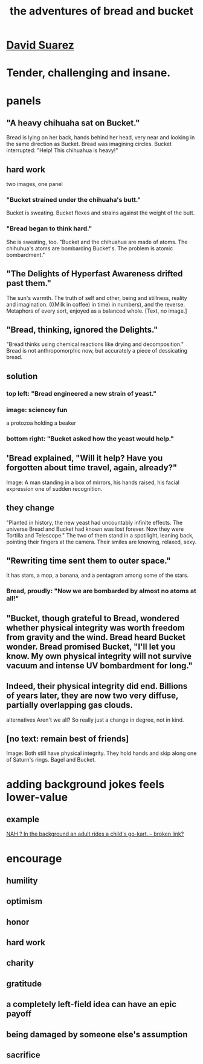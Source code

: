 :PROPERTIES:
:ID:       dec78208-aed2-4c2d-b23a-d7af870b91a7
:END:
#+title: the adventures of bread and bucket
* [[https://github.com/JeffreyBenjaminBrown/org_personal-most_with-github-navigable_links/blob/master/david_suarez.org][David Suarez]]
* Tender, challenging and insane.
* panels
** "A heavy chihuaha sat on Bucket."
   Bread is lying on her back, hands behind her head, very near and looking in the same direction as Bucket.
   Bread was imagining circles. Bucket interrupted: "Help! This chihuahua is heavy!"
** hard work
   two images, one panel
*** "Bucket strained under the chihuaha's butt."
    Bucket is sweating.
    Bucket flexes and strains against the weight of the butt.
*** "Bread began to think hard."
    She is sweating, too.
    "Bucket and the chihuahua are made of atoms. The chihuhua's atoms are bombarding Bucket's. The problem is atomic bombardment."
** "The Delights of Hyperfast Awareness drifted past them."
   The sun's warmth. The truth of self and other, being and stillness, reality and imagination. (((Milk in coffee) in time) in numbers), and the reverse. Metaphors of every sort, enjoyed as a balanced whole.
   [Text, no image.]
** "Bread, thinking, ignored the Delights."
   "Bread thinks using chemical reactions like drying and decomposition."
   Bread is not anthropomorphic now, but accurately a piece of dessicating bread.
** solution
*** top left: "Bread engineered a new strain of yeast."
*** image: sciencey fun
    a protozoa holding a beaker
*** bottom right: "Bucket asked how the yeast would help."
** 'Bread explained, "Will it help? Have you forgotten about time travel, again, already?"
   Image: A man standing in a box of mirrors, his hands raised, his facial expression one of sudden recognition.
** they change
   "Planted in history, the new yeast had uncountably infinite effects. The universe Bread and Bucket had known was lost forever. Now they were Tortilla and Telescope."
   The two of them stand in a spotilight, leaning back, pointing their fingers at the camera. Their smiles are knowing, relaxed, sexy.
** "Rewriting time sent them to outer space."
   It has stars, a mop, a banana, and a pentagram among some of the stars.
*** Bread, proudly: "Now we are bombarded by almost no atoms at all!"
** "Bucket, though grateful to Bread, wondered whether physical integrity was worth freedom from gravity and the wind. Bread heard Bucket wonder. Bread promised Bucket, "I'll let you know. My own physical integrity will not survive vacuum and intense UV bombardment for long."
** Indeed, their physical integrity did end. Billions of years later, they are now two very diffuse, partially overlapping gas clouds.
   alternatives
   Aren't we all?
   So really just a change in degree, not in kind.
** [no text: remain best of friends]
   Image: Both still have physical integrity. They hold hands and skip along one of Saturn's rings. Bagel and Bucket.
* adding background jokes feels lower-value
** example
   [[:id:22bed39b-f45b-4f51-991b-d1480bc6e466][NAH ? In the background an adult rides a child's go-kart. -- broken link?]]
* encourage
** humility
** optimism
** honor
** hard work
** charity
** gratitude
** a completely left-field idea can have an epic payoff
** being damaged by someone else's assumption
** sacrifice
